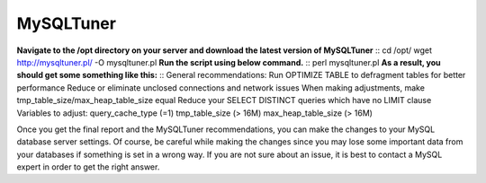 ===================
MySQLTuner
===================

**Navigate to the /opt directory on your server and download the latest version of MySQLTuner**
::  cd /opt/
wget http://mysqltuner.pl/ -O mysqltuner.pl
**Run the script using below command.**
::  perl mysqltuner.pl
**As a result, you should get some something like this:**
::  General recommendations:
Run OPTIMIZE TABLE to defragment tables for better performance
Reduce or eliminate unclosed connections and network issues
When making adjustments, make tmp_table_size/max_heap_table_size equal
Reduce your SELECT DISTINCT queries which have no LIMIT clause
Variables to adjust:
query_cache_type (=1)
tmp_table_size (> 16M)
max_heap_table_size (> 16M)

Once you get the final report and the MySQLTuner recommendations, you can make the changes to your MySQL database server settings. Of course, be careful while making the changes since you may lose some important data from your databases if something is set in a wrong way. If you are not sure about an issue, it is best to contact a MySQL expert in order to get the right answer.
